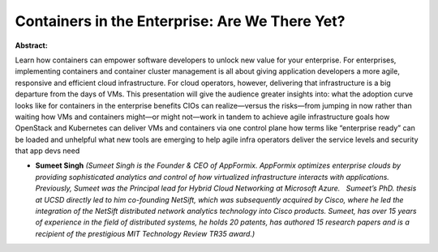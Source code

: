 Containers in the Enterprise: Are We There Yet?
~~~~~~~~~~~~~~~~~~~~~~~~~~~~~~~~~~~~~~~~~~~~~~~

**Abstract:**

Learn how containers can empower software developers to unlock new value for your enterprise. For enterprises, implementing containers and container cluster management is all about giving application developers a more agile, responsive and efficient cloud infrastructure. For cloud operators, however, delivering that infrastructure is a big departure from the days of VMs. This presentation will give the audience greater insights into: what the adoption curve looks like for containers in the enterprise benefits CIOs can realize—versus the risks—from jumping in now rather than waiting how VMs and containers might—or might not—work in tandem to achieve agile infrastructure goals how OpenStack and Kubernetes can deliver VMs and containers via one control plane how terms like “enterprise ready” can be loaded and unhelpful what new tools are emerging to help agile infra operators deliver the service levels and security that app devs need


* **Sumeet Singh** *(Sumeet Singh is the Founder & CEO of AppFormix. AppFormix optimizes enterprise clouds by providing sophisticated analytics and control of how virtualized infrastructure interacts with applications. Previously, Sumeet was the Principal lead for Hybrid Cloud Networking at Microsoft Azure.   Sumeet’s PhD. thesis at UCSD directly led to him co-founding NetSift, which was subsequently acquired by Cisco, where he led the integration of the NetSift distributed network analytics technology into Cisco products. Sumeet, has over 15 years of experience in the field of distributed systems, he holds 20 patents, has authored 15 research papers and is a recipient of the prestigious MIT Technology Review TR35 award.)*
